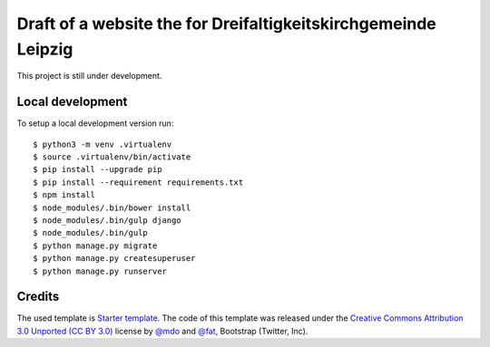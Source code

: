 Draft of a website the for Dreifaltigkeitskirchgemeinde Leipzig
===============================================================

This project is still under development.


Local development
-----------------

To setup a local development version run::

    $ python3 -m venv .virtualenv
    $ source .virtualenv/bin/activate
    $ pip install --upgrade pip
    $ pip install --requirement requirements.txt
    $ npm install
    $ node_modules/.bin/bower install
    $ node_modules/.bin/gulp django
    $ node_modules/.bin/gulp
    $ python manage.py migrate
    $ python manage.py createsuperuser
    $ python manage.py runserver


Credits
-------

The used template is `Starter template <http://getbootstrap.com/getting-started/#examples-framework>`_. The code of this template was released under the `Creative Commons Attribution 3.0 Unported (CC BY 3.0) <https://creativecommons.org/licenses/by/3.0/>`_ license by `@mdo <https://twitter.com/mdo>`_ and `@fat <https://twitter.com/fat>`_, Bootstrap (Twitter, Inc).
